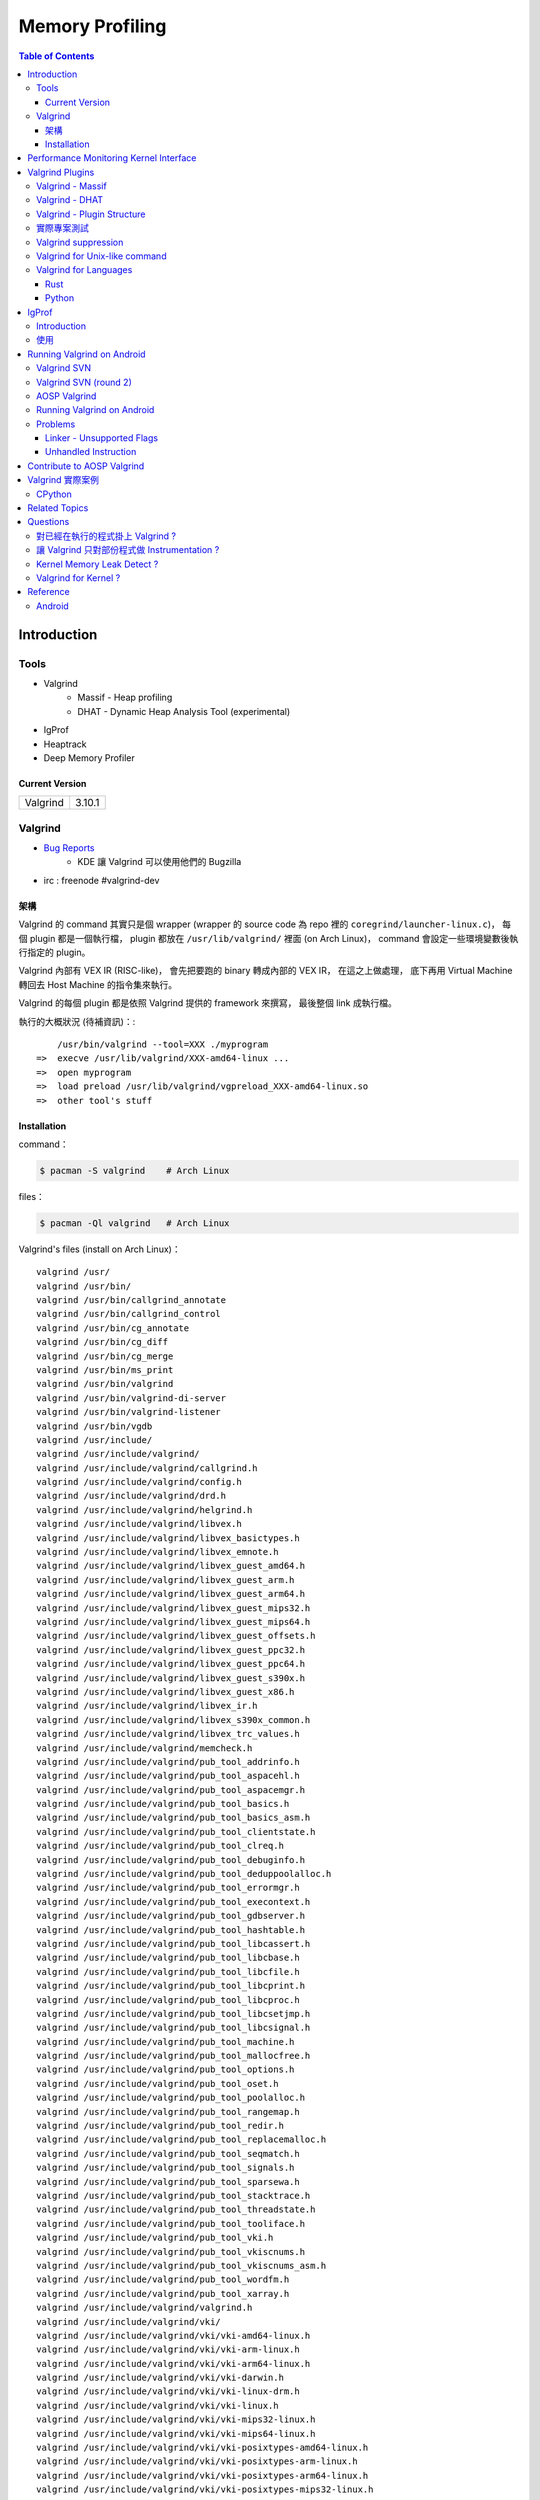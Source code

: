 ========================================
Memory Profiling
========================================

.. contents:: Table of Contents

Introduction
========================================

Tools
------------------------------

* Valgrind
    - Massif - Heap profiling
    - DHAT - Dynamic Heap Analysis Tool (experimental)
* IgProf
* Heaptrack
* Deep Memory Profiler

Current Version
++++++++++++++++++++

+----------+--------+
| Valgrind | 3.10.1 |
+----------+--------+



Valgrind
------------------------------

* `Bug Reports <https://bugs.kde.org/buglist.cgi?product=valgrind>`_
    - KDE 讓 Valgrind 可以使用他們的 Bugzilla
* irc : freenode #valgrind-dev


架構
++++++++++++++++++++

Valgrind 的 command 其實只是個 wrapper (wrapper 的 source code 為 repo 裡的 ``coregrind/launcher-linux.c``)，
每個 plugin 都是一個執行檔，
plugin 都放在 ``/usr/lib/valgrind/`` 裡面 (on Arch Linux)，
command 會設定一些環境變數後執行指定的 plugin。

Valgrind 內部有 VEX IR (RISC-like)，
會先把要跑的 binary 轉成內部的 VEX IR，
在這之上做處理，
底下再用 Virtual Machine 轉回去 Host Machine 的指令集來執行。

Valgrind 的每個 plugin 都是依照 Valgrind 提供的 framework 來撰寫，
最後整個 link 成執行檔。


執行的大概狀況 (待補資訊)：::

        /usr/bin/valgrind --tool=XXX ./myprogram
    =>  execve /usr/lib/valgrind/XXX-amd64-linux ...
    =>  open myprogram
    =>  load preload /usr/lib/valgrind/vgpreload_XXX-amd64-linux.so
    =>  other tool's stuff


Installation
++++++++++++++++++++++++++++++++++++++++

command：

.. code-block:: sh

    $ pacman -S valgrind    # Arch Linux


files：

.. code-block:: sh

    $ pacman -Ql valgrind   # Arch Linux


Valgrind's files (install on Arch Linux)： ::

    valgrind /usr/
    valgrind /usr/bin/
    valgrind /usr/bin/callgrind_annotate
    valgrind /usr/bin/callgrind_control
    valgrind /usr/bin/cg_annotate
    valgrind /usr/bin/cg_diff
    valgrind /usr/bin/cg_merge
    valgrind /usr/bin/ms_print
    valgrind /usr/bin/valgrind
    valgrind /usr/bin/valgrind-di-server
    valgrind /usr/bin/valgrind-listener
    valgrind /usr/bin/vgdb
    valgrind /usr/include/
    valgrind /usr/include/valgrind/
    valgrind /usr/include/valgrind/callgrind.h
    valgrind /usr/include/valgrind/config.h
    valgrind /usr/include/valgrind/drd.h
    valgrind /usr/include/valgrind/helgrind.h
    valgrind /usr/include/valgrind/libvex.h
    valgrind /usr/include/valgrind/libvex_basictypes.h
    valgrind /usr/include/valgrind/libvex_emnote.h
    valgrind /usr/include/valgrind/libvex_guest_amd64.h
    valgrind /usr/include/valgrind/libvex_guest_arm.h
    valgrind /usr/include/valgrind/libvex_guest_arm64.h
    valgrind /usr/include/valgrind/libvex_guest_mips32.h
    valgrind /usr/include/valgrind/libvex_guest_mips64.h
    valgrind /usr/include/valgrind/libvex_guest_offsets.h
    valgrind /usr/include/valgrind/libvex_guest_ppc32.h
    valgrind /usr/include/valgrind/libvex_guest_ppc64.h
    valgrind /usr/include/valgrind/libvex_guest_s390x.h
    valgrind /usr/include/valgrind/libvex_guest_x86.h
    valgrind /usr/include/valgrind/libvex_ir.h
    valgrind /usr/include/valgrind/libvex_s390x_common.h
    valgrind /usr/include/valgrind/libvex_trc_values.h
    valgrind /usr/include/valgrind/memcheck.h
    valgrind /usr/include/valgrind/pub_tool_addrinfo.h
    valgrind /usr/include/valgrind/pub_tool_aspacehl.h
    valgrind /usr/include/valgrind/pub_tool_aspacemgr.h
    valgrind /usr/include/valgrind/pub_tool_basics.h
    valgrind /usr/include/valgrind/pub_tool_basics_asm.h
    valgrind /usr/include/valgrind/pub_tool_clientstate.h
    valgrind /usr/include/valgrind/pub_tool_clreq.h
    valgrind /usr/include/valgrind/pub_tool_debuginfo.h
    valgrind /usr/include/valgrind/pub_tool_deduppoolalloc.h
    valgrind /usr/include/valgrind/pub_tool_errormgr.h
    valgrind /usr/include/valgrind/pub_tool_execontext.h
    valgrind /usr/include/valgrind/pub_tool_gdbserver.h
    valgrind /usr/include/valgrind/pub_tool_hashtable.h
    valgrind /usr/include/valgrind/pub_tool_libcassert.h
    valgrind /usr/include/valgrind/pub_tool_libcbase.h
    valgrind /usr/include/valgrind/pub_tool_libcfile.h
    valgrind /usr/include/valgrind/pub_tool_libcprint.h
    valgrind /usr/include/valgrind/pub_tool_libcproc.h
    valgrind /usr/include/valgrind/pub_tool_libcsetjmp.h
    valgrind /usr/include/valgrind/pub_tool_libcsignal.h
    valgrind /usr/include/valgrind/pub_tool_machine.h
    valgrind /usr/include/valgrind/pub_tool_mallocfree.h
    valgrind /usr/include/valgrind/pub_tool_options.h
    valgrind /usr/include/valgrind/pub_tool_oset.h
    valgrind /usr/include/valgrind/pub_tool_poolalloc.h
    valgrind /usr/include/valgrind/pub_tool_rangemap.h
    valgrind /usr/include/valgrind/pub_tool_redir.h
    valgrind /usr/include/valgrind/pub_tool_replacemalloc.h
    valgrind /usr/include/valgrind/pub_tool_seqmatch.h
    valgrind /usr/include/valgrind/pub_tool_signals.h
    valgrind /usr/include/valgrind/pub_tool_sparsewa.h
    valgrind /usr/include/valgrind/pub_tool_stacktrace.h
    valgrind /usr/include/valgrind/pub_tool_threadstate.h
    valgrind /usr/include/valgrind/pub_tool_tooliface.h
    valgrind /usr/include/valgrind/pub_tool_vki.h
    valgrind /usr/include/valgrind/pub_tool_vkiscnums.h
    valgrind /usr/include/valgrind/pub_tool_vkiscnums_asm.h
    valgrind /usr/include/valgrind/pub_tool_wordfm.h
    valgrind /usr/include/valgrind/pub_tool_xarray.h
    valgrind /usr/include/valgrind/valgrind.h
    valgrind /usr/include/valgrind/vki/
    valgrind /usr/include/valgrind/vki/vki-amd64-linux.h
    valgrind /usr/include/valgrind/vki/vki-arm-linux.h
    valgrind /usr/include/valgrind/vki/vki-arm64-linux.h
    valgrind /usr/include/valgrind/vki/vki-darwin.h
    valgrind /usr/include/valgrind/vki/vki-linux-drm.h
    valgrind /usr/include/valgrind/vki/vki-linux.h
    valgrind /usr/include/valgrind/vki/vki-mips32-linux.h
    valgrind /usr/include/valgrind/vki/vki-mips64-linux.h
    valgrind /usr/include/valgrind/vki/vki-posixtypes-amd64-linux.h
    valgrind /usr/include/valgrind/vki/vki-posixtypes-arm-linux.h
    valgrind /usr/include/valgrind/vki/vki-posixtypes-arm64-linux.h
    valgrind /usr/include/valgrind/vki/vki-posixtypes-mips32-linux.h
    valgrind /usr/include/valgrind/vki/vki-posixtypes-mips64-linux.h
    valgrind /usr/include/valgrind/vki/vki-posixtypes-ppc32-linux.h
    valgrind /usr/include/valgrind/vki/vki-posixtypes-ppc64-linux.h
    valgrind /usr/include/valgrind/vki/vki-posixtypes-s390x-linux.h
    valgrind /usr/include/valgrind/vki/vki-posixtypes-x86-linux.h
    valgrind /usr/include/valgrind/vki/vki-ppc32-linux.h
    valgrind /usr/include/valgrind/vki/vki-ppc64-linux.h
    valgrind /usr/include/valgrind/vki/vki-s390x-linux.h
    valgrind /usr/include/valgrind/vki/vki-scnums-amd64-linux.h
    valgrind /usr/include/valgrind/vki/vki-scnums-arm-linux.h
    valgrind /usr/include/valgrind/vki/vki-scnums-arm64-linux.h
    valgrind /usr/include/valgrind/vki/vki-scnums-darwin.h
    valgrind /usr/include/valgrind/vki/vki-scnums-mips32-linux.h
    valgrind /usr/include/valgrind/vki/vki-scnums-mips64-linux.h
    valgrind /usr/include/valgrind/vki/vki-scnums-ppc32-linux.h
    valgrind /usr/include/valgrind/vki/vki-scnums-ppc64-linux.h
    valgrind /usr/include/valgrind/vki/vki-scnums-s390x-linux.h
    valgrind /usr/include/valgrind/vki/vki-scnums-x86-linux.h
    valgrind /usr/include/valgrind/vki/vki-x86-linux.h
    valgrind /usr/include/valgrind/vki/vki-xen-domctl.h
    valgrind /usr/include/valgrind/vki/vki-xen-evtchn.h
    valgrind /usr/include/valgrind/vki/vki-xen-gnttab.h
    valgrind /usr/include/valgrind/vki/vki-xen-hvm.h
    valgrind /usr/include/valgrind/vki/vki-xen-memory.h
    valgrind /usr/include/valgrind/vki/vki-xen-mmuext.h
    valgrind /usr/include/valgrind/vki/vki-xen-sysctl.h
    valgrind /usr/include/valgrind/vki/vki-xen-tmem.h
    valgrind /usr/include/valgrind/vki/vki-xen-version.h
    valgrind /usr/include/valgrind/vki/vki-xen-x86.h
    valgrind /usr/include/valgrind/vki/vki-xen.h
    valgrind /usr/lib/
    valgrind /usr/lib/pkgconfig/
    valgrind /usr/lib/pkgconfig/valgrind.pc
    valgrind /usr/lib/valgrind/
    valgrind /usr/lib/valgrind/32bit-core-valgrind-s1.xml
    valgrind /usr/lib/valgrind/32bit-core-valgrind-s2.xml
    valgrind /usr/lib/valgrind/32bit-core.xml
    valgrind /usr/lib/valgrind/32bit-linux-valgrind-s1.xml
    valgrind /usr/lib/valgrind/32bit-linux-valgrind-s2.xml
    valgrind /usr/lib/valgrind/32bit-linux.xml
    valgrind /usr/lib/valgrind/32bit-sse-valgrind-s1.xml
    valgrind /usr/lib/valgrind/32bit-sse-valgrind-s2.xml
    valgrind /usr/lib/valgrind/32bit-sse.xml
    valgrind /usr/lib/valgrind/64bit-avx-valgrind-s1.xml
    valgrind /usr/lib/valgrind/64bit-avx-valgrind-s2.xml
    valgrind /usr/lib/valgrind/64bit-avx.xml
    valgrind /usr/lib/valgrind/64bit-core-valgrind-s1.xml
    valgrind /usr/lib/valgrind/64bit-core-valgrind-s2.xml
    valgrind /usr/lib/valgrind/64bit-core.xml
    valgrind /usr/lib/valgrind/64bit-linux-valgrind-s1.xml
    valgrind /usr/lib/valgrind/64bit-linux-valgrind-s2.xml
    valgrind /usr/lib/valgrind/64bit-linux.xml
    valgrind /usr/lib/valgrind/64bit-sse-valgrind-s1.xml
    valgrind /usr/lib/valgrind/64bit-sse-valgrind-s2.xml
    valgrind /usr/lib/valgrind/64bit-sse.xml
    valgrind /usr/lib/valgrind/amd64-avx-coresse-valgrind.xml
    valgrind /usr/lib/valgrind/amd64-avx-coresse.xml
    valgrind /usr/lib/valgrind/amd64-avx-linux-valgrind.xml
    valgrind /usr/lib/valgrind/amd64-avx-linux.xml
    valgrind /usr/lib/valgrind/amd64-coresse-valgrind.xml
    valgrind /usr/lib/valgrind/amd64-linux-valgrind.xml
    valgrind /usr/lib/valgrind/arm-core-valgrind-s1.xml
    valgrind /usr/lib/valgrind/arm-core-valgrind-s2.xml
    valgrind /usr/lib/valgrind/arm-core.xml
    valgrind /usr/lib/valgrind/arm-vfpv3-valgrind-s1.xml
    valgrind /usr/lib/valgrind/arm-vfpv3-valgrind-s2.xml
    valgrind /usr/lib/valgrind/arm-vfpv3.xml
    valgrind /usr/lib/valgrind/arm-with-vfpv3-valgrind.xml
    valgrind /usr/lib/valgrind/arm-with-vfpv3.xml
    valgrind /usr/lib/valgrind/cachegrind-amd64-linux
    valgrind /usr/lib/valgrind/callgrind-amd64-linux
    valgrind /usr/lib/valgrind/default.supp
    valgrind /usr/lib/valgrind/drd-amd64-linux
    valgrind /usr/lib/valgrind/exp-bbv-amd64-linux
    valgrind /usr/lib/valgrind/exp-dhat-amd64-linux
    valgrind /usr/lib/valgrind/exp-sgcheck-amd64-linux
    valgrind /usr/lib/valgrind/getoff-amd64-linux
    valgrind /usr/lib/valgrind/helgrind-amd64-linux
    valgrind /usr/lib/valgrind/i386-coresse-valgrind.xml
    valgrind /usr/lib/valgrind/i386-linux-valgrind.xml
    valgrind /usr/lib/valgrind/lackey-amd64-linux
    valgrind /usr/lib/valgrind/libcoregrind-amd64-linux.a
    valgrind /usr/lib/valgrind/libmpiwrap-amd64-linux.so
    valgrind /usr/lib/valgrind/libreplacemalloc_toolpreload-amd64-linux.a
    valgrind /usr/lib/valgrind/libvex-amd64-linux.a
    valgrind /usr/lib/valgrind/massif-amd64-linux
    valgrind /usr/lib/valgrind/memcheck-amd64-linux
    valgrind /usr/lib/valgrind/mips-cp0-valgrind-s1.xml
    valgrind /usr/lib/valgrind/mips-cp0-valgrind-s2.xml
    valgrind /usr/lib/valgrind/mips-cp0.xml
    valgrind /usr/lib/valgrind/mips-cpu-valgrind-s1.xml
    valgrind /usr/lib/valgrind/mips-cpu-valgrind-s2.xml
    valgrind /usr/lib/valgrind/mips-cpu.xml
    valgrind /usr/lib/valgrind/mips-fpu-valgrind-s1.xml
    valgrind /usr/lib/valgrind/mips-fpu-valgrind-s2.xml
    valgrind /usr/lib/valgrind/mips-fpu.xml
    valgrind /usr/lib/valgrind/mips-linux-valgrind.xml
    valgrind /usr/lib/valgrind/mips-linux.xml
    valgrind /usr/lib/valgrind/mips64-cp0-valgrind-s1.xml
    valgrind /usr/lib/valgrind/mips64-cp0-valgrind-s2.xml
    valgrind /usr/lib/valgrind/mips64-cp0.xml
    valgrind /usr/lib/valgrind/mips64-cpu-valgrind-s1.xml
    valgrind /usr/lib/valgrind/mips64-cpu-valgrind-s2.xml
    valgrind /usr/lib/valgrind/mips64-cpu.xml
    valgrind /usr/lib/valgrind/mips64-fpu-valgrind-s1.xml
    valgrind /usr/lib/valgrind/mips64-fpu-valgrind-s2.xml
    valgrind /usr/lib/valgrind/mips64-fpu.xml
    valgrind /usr/lib/valgrind/mips64-linux-valgrind.xml
    valgrind /usr/lib/valgrind/mips64-linux.xml
    valgrind /usr/lib/valgrind/none-amd64-linux
    valgrind /usr/lib/valgrind/power-altivec-valgrind-s1.xml
    valgrind /usr/lib/valgrind/power-altivec-valgrind-s2.xml
    valgrind /usr/lib/valgrind/power-altivec.xml
    valgrind /usr/lib/valgrind/power-core-valgrind-s1.xml
    valgrind /usr/lib/valgrind/power-core-valgrind-s2.xml
    valgrind /usr/lib/valgrind/power-core.xml
    valgrind /usr/lib/valgrind/power-fpu-valgrind-s1.xml
    valgrind /usr/lib/valgrind/power-fpu-valgrind-s2.xml
    valgrind /usr/lib/valgrind/power-fpu.xml
    valgrind /usr/lib/valgrind/power-linux-valgrind-s1.xml
    valgrind /usr/lib/valgrind/power-linux-valgrind-s2.xml
    valgrind /usr/lib/valgrind/power-linux.xml
    valgrind /usr/lib/valgrind/power64-core-valgrind-s1.xml
    valgrind /usr/lib/valgrind/power64-core-valgrind-s2.xml
    valgrind /usr/lib/valgrind/power64-core.xml
    valgrind /usr/lib/valgrind/power64-linux-valgrind-s1.xml
    valgrind /usr/lib/valgrind/power64-linux-valgrind-s2.xml
    valgrind /usr/lib/valgrind/power64-linux.xml
    valgrind /usr/lib/valgrind/powerpc-altivec32l-valgrind.xml
    valgrind /usr/lib/valgrind/powerpc-altivec32l.xml
    valgrind /usr/lib/valgrind/powerpc-altivec64l-valgrind.xml
    valgrind /usr/lib/valgrind/powerpc-altivec64l.xml
    valgrind /usr/lib/valgrind/s390-acr-valgrind-s1.xml
    valgrind /usr/lib/valgrind/s390-acr-valgrind-s2.xml
    valgrind /usr/lib/valgrind/s390-acr.xml
    valgrind /usr/lib/valgrind/s390-fpr-valgrind-s1.xml
    valgrind /usr/lib/valgrind/s390-fpr-valgrind-s2.xml
    valgrind /usr/lib/valgrind/s390-fpr.xml
    valgrind /usr/lib/valgrind/s390x-core64-valgrind-s1.xml
    valgrind /usr/lib/valgrind/s390x-core64-valgrind-s2.xml
    valgrind /usr/lib/valgrind/s390x-core64.xml
    valgrind /usr/lib/valgrind/s390x-generic-valgrind.xml
    valgrind /usr/lib/valgrind/s390x-generic.xml
    valgrind /usr/lib/valgrind/s390x-linux64-valgrind-s1.xml
    valgrind /usr/lib/valgrind/s390x-linux64-valgrind-s2.xml
    valgrind /usr/lib/valgrind/s390x-linux64.xml
    valgrind /usr/lib/valgrind/vgpreload_core-amd64-linux.so
    valgrind /usr/lib/valgrind/vgpreload_drd-amd64-linux.so
    valgrind /usr/lib/valgrind/vgpreload_exp-dhat-amd64-linux.so
    valgrind /usr/lib/valgrind/vgpreload_exp-sgcheck-amd64-linux.so
    valgrind /usr/lib/valgrind/vgpreload_helgrind-amd64-linux.so
    valgrind /usr/lib/valgrind/vgpreload_massif-amd64-linux.so
    valgrind /usr/lib/valgrind/vgpreload_memcheck-amd64-linux.so
    valgrind /usr/share/
    valgrind /usr/share/doc/
    valgrind /usr/share/doc/valgrind/
    valgrind /usr/share/doc/valgrind/html/
    valgrind /usr/share/doc/valgrind/html/FAQ.html
    valgrind /usr/share/doc/valgrind/html/QuickStart.html
    valgrind /usr/share/doc/valgrind/html/bbv-manual.html
    valgrind /usr/share/doc/valgrind/html/cg-manual.html
    valgrind /usr/share/doc/valgrind/html/cl-format.html
    valgrind /usr/share/doc/valgrind/html/cl-manual.html
    valgrind /usr/share/doc/valgrind/html/design-impl.html
    valgrind /usr/share/doc/valgrind/html/dh-manual.html
    valgrind /usr/share/doc/valgrind/html/dist.authors.html
    valgrind /usr/share/doc/valgrind/html/dist.html
    valgrind /usr/share/doc/valgrind/html/dist.news.html
    valgrind /usr/share/doc/valgrind/html/dist.news.old.html
    valgrind /usr/share/doc/valgrind/html/dist.readme-android.html
    valgrind /usr/share/doc/valgrind/html/dist.readme-android_emulator.html
    valgrind /usr/share/doc/valgrind/html/dist.readme-developers.html
    valgrind /usr/share/doc/valgrind/html/dist.readme-mips.html
    valgrind /usr/share/doc/valgrind/html/dist.readme-missing.html
    valgrind /usr/share/doc/valgrind/html/dist.readme-packagers.html
    valgrind /usr/share/doc/valgrind/html/dist.readme-s390.html
    valgrind /usr/share/doc/valgrind/html/dist.readme.html
    valgrind /usr/share/doc/valgrind/html/drd-manual.html
    valgrind /usr/share/doc/valgrind/html/faq.html
    valgrind /usr/share/doc/valgrind/html/hg-manual.html
    valgrind /usr/share/doc/valgrind/html/images/
    valgrind /usr/share/doc/valgrind/html/images/home.png
    valgrind /usr/share/doc/valgrind/html/images/next.png
    valgrind /usr/share/doc/valgrind/html/images/prev.png
    valgrind /usr/share/doc/valgrind/html/images/up.png
    valgrind /usr/share/doc/valgrind/html/index.html
    valgrind /usr/share/doc/valgrind/html/license.gfdl.html
    valgrind /usr/share/doc/valgrind/html/license.gpl.html
    valgrind /usr/share/doc/valgrind/html/licenses.html
    valgrind /usr/share/doc/valgrind/html/lk-manual.html
    valgrind /usr/share/doc/valgrind/html/manual-core-adv.html
    valgrind /usr/share/doc/valgrind/html/manual-core.html
    valgrind /usr/share/doc/valgrind/html/manual-intro.html
    valgrind /usr/share/doc/valgrind/html/manual-writing-tools.html
    valgrind /usr/share/doc/valgrind/html/manual.html
    valgrind /usr/share/doc/valgrind/html/mc-manual.html
    valgrind /usr/share/doc/valgrind/html/ms-manual.html
    valgrind /usr/share/doc/valgrind/html/nl-manual.html
    valgrind /usr/share/doc/valgrind/html/quick-start.html
    valgrind /usr/share/doc/valgrind/html/sg-manual.html
    valgrind /usr/share/doc/valgrind/html/tech-docs.html
    valgrind /usr/share/doc/valgrind/html/vg_basic.css
    valgrind /usr/share/doc/valgrind/valgrind_manual.pdf
    valgrind /usr/share/doc/valgrind/valgrind_manual.ps
    valgrind /usr/share/man/
    valgrind /usr/share/man/man1/
    valgrind /usr/share/man/man1/callgrind_annotate.1.gz
    valgrind /usr/share/man/man1/callgrind_control.1.gz
    valgrind /usr/share/man/man1/cg_annotate.1.gz
    valgrind /usr/share/man/man1/cg_diff.1.gz
    valgrind /usr/share/man/man1/cg_merge.1.gz
    valgrind /usr/share/man/man1/ms_print.1.gz
    valgrind /usr/share/man/man1/valgrind-listener.1.gz
    valgrind /usr/share/man/man1/valgrind.1.gz
    valgrind /usr/share/man/man1/vgdb.1.gz



Performance Monitoring Kernel Interface
========================================

[TODO]

* perfctr
* perfmon2
* perf_events
    - http://www.brendangregg.com/perf.html



Valgrind Plugins
========================================

Valgrind - Massif
------------------------------

Massif 是一個 heap profiler，
利用定期對程式的 heap 做 snapshots 來做 profiling，
分析 heap 的使用量，以及多少的記憶體是為了 book-keeping 或是 alignment 而花費掉的，
也可以測量 stack 的使用量 (預設沒開)，
最後產生出 graph 來呈現 heap 在各個時間點的使用量，
並且包含程式的哪部份用了最多的 memory allocations，
圖可以在 terminal 上直接呈現，
但是執行 Massif 會讓程式慢大約 20 倍。

每次 heap 做 allocation 或是 deallocation 的時候 Massif 就會做 snapshot，
預設最多保留 100 個 snapshot，但是可以用 ``--max-snapshots`` 參數來調整，
大部分的 snapshot 為 normal snapshot (只紀錄基本的資訊)，
這種 snapshot 在圖上會用 ``:`` 來表示，
少部份為 detailed snapshot (會包含更多資訊)，
這種 snapshot 在圖上會用 ``@`` 來表示，
最後還有一種叫作 peak snapshot，
peak snapshot 是 detailed snapshot 的一種，
但是是記憶體使用量最高的地方，
這種 snapshot 在圖上會用 ``#`` 來表示。

Massif 預設是紀錄透過 malloc、calloc、realloc、memalign、new、new[] 等等 function 來取得的記憶體，
而不是更低階的 mmap、mremap、brk system call，
也不會紀錄其他區塊的大小 (例如 code、data、BSS segments)，
但是可以用 ``--pages-as-heap=yes`` 參數來把所有的 memory pages 都紀錄起來 (當然包含 stack)


編譯你的程式的時候當然最好使用 ``-g`` 來加上 debug info 再來執行，
這樣可以取得更多資訊。

Massif 的執行結果預設會寫到叫作 ``massif.out.<pid>`` 的檔案，
可以用 ``--massif-out-file`` 參數來更改。


使用參數：

* ``--tool=massif`` : 選擇使用 massif
* ``--stacks=yes`` : 也紀錄 stack 的使用量


生出的結果可以用 ``ms_print`` 指令來觀看，
例如：

.. code-block:: sh

    $ ms_print massif.out.18904
    --------------------------------------------------------------------------------
    Command:            ./a.out
    Massif arguments:   --time-unit=B
    ms_print arguments: massif.out.18904
    --------------------------------------------------------------------------------


         B
      120^                                    ###################################
         |                                    #
         |                                    #
         |                                    #
         |                                    #
         |                                    #
         |                                    #
         |                                    #
         |                                    #
         |                                    #
         |                                    #
         |                                    #
         |                                    #
         |                                    #
         |                                    #
         |                                    #
         |                                    #
         |                                    #
         |                                    #
         |                                    #
       0 +----------------------------------------------------------------------->B
         0                                                                     240

    Number of snapshots: 4
     Detailed snapshots: [2 (peak)]

    --------------------------------------------------------------------------------
      n        time(B)         total(B)   useful-heap(B) extra-heap(B)    stacks(B)
    --------------------------------------------------------------------------------
      0              0                0                0             0            0
      1            120              120              100            20            0
      2            120              120              100            20            0
    83.33% (100B) (heap allocation functions) malloc/new/new[], --alloc-fns, etc.
    ->83.33% (100B) 0x400556: main (single-heap-more-char.c:4)

    --------------------------------------------------------------------------------
      n        time(B)         total(B)   useful-heap(B) extra-heap(B)    stacks(B)
    --------------------------------------------------------------------------------
      3            240                0                0             0            0



.. code-block:: sh

    $ ms_print massif.out.18829
    --------------------------------------------------------------------------------
    Command:            ./a.out
    Massif arguments:   --stacks=yes
    ms_print arguments: massif.out.18868
    --------------------------------------------------------------------------------


        KB
    3.125^         ##
         |         # @
         |         # @
         |      :  # @
         |      :  # @
         |    : : :# @
         |    : : :# @
         |    : : :# @
         |    ::: :# @
         |    ::: :# @
         |    ::: :# @
         |    ::: :# @             : :: ::::  : :   :            ::       ::    @
         |    ::: :# @             : :: : ::  : :   :            ::  : :  ::    @
         |    ::: :# @             : :::: ::: :::@ ::::::  :@ : ::: ::@:::::  : @
         |    :::::# @             :::::: :::::::@::::::::::@:: ::: ::@:::::  : @
         |    :::::# @ :         :::::::: :::::::@::::::::::@::::@::::@::::@  : @
         |  : :::::# @::::::::::::::::::: :::::::@::::::::::@::::@::::@::::@::: @
         | ::::::::# @:::        :::::::: :::::::@::::::::::@::::@::::@::::@::::@
         |:::::::::# @:::        :::::::: :::::::@::::::::::@::::@::::@::::@::::@:
         |:::::::::# @:::        :::::::: :::::::@::::::::::@::::@::::@::::@::::@:
       0 +----------------------------------------------------------------------->ki
         0                                                                   124.6

    Number of snapshots: 92
     Detailed snapshots: [12 (peak), 13, 14, 36, 47, 57, 67, 77, 87]

    --------------------------------------------------------------------------------
      n        time(i)         total(B)   useful-heap(B) extra-heap(B)    stacks(B)
    --------------------------------------------------------------------------------
      0              0                0                0             0            0
      1          1,492              472                0             0          472
      2          3,046              584                0             0          584
      3          4,046              752                0             0          752
      4          5,748              592                0             0          592
      5          7,178            2,472                0             0        2,472
      6          8,346              600                0             0          600
      7         10,002            2,048                0             0        2,048
      8         11,537            2,720                0             0        2,720
      9         12,774            1,008                0             0        1,008
     10         14,855            2,448                0             0        2,448
     11         16,354            2,496                0             0        2,496
     12         17,461            3,200                0             0        3,200
    00.00% (0B) (heap allocation functions) malloc/new/new[], --alloc-fns, etc.

    ...

    --------------------------------------------------------------------------------
      n        time(i)         total(B)   useful-heap(B) extra-heap(B)    stacks(B)
    --------------------------------------------------------------------------------
     78        117,027              280                0             0          280
     79        117,910              280                0             0          280
     80        118,710              744                0             0          744
     81        119,512              400                0             0          400
     82        120,315              704                0             0          704
     83        121,182            1,160              100            20        1,040
     84        121,999              664                0             0          664
     85        122,815              456                0             0          456
     86        123,628              520                0             0          520
     87        124,428            1,440                0             0        1,440
    00.00% (0B) (heap allocation functions) malloc/new/new[], --alloc-fns, etc.
    ...


.. code-block:: sh

    $ ms_print massif.out.21469
    --------------------------------------------------------------------------------
    Command:            ./a.out
    Massif arguments:   --time-unit=B --pages-as-heap=yes
    ms_print arguments: massif.out.21469
    --------------------------------------------------------------------------------


        MB
    5.996^                                                                       :
         |                                                                    ::#:
         |                                                                    ::#:
         |                                                                    ::#:
         |                                                                    ::#:
         |                                                                    ::#:
         |                                                                    ::#:
         |                                                                    ::#:
         |                                                                    ::#:
         |                                                                    ::#:
         |                                                                    ::#:
         |                                                                    ::#:
         |                                                                    ::#:
         |                         :::::::::::::::::::::::::::::::::::::::::::::#:
         |                         ::                                         ::#:
         |                         ::                                         ::#:
         |                         ::                                         ::#:
         |                         ::                                         ::#:
         |                         ::                                         ::#:
         |                         ::                                         ::#:
       0 +----------------------------------------------------------------------->MB
         0                                                                   6.230

    Number of snapshots: 21
     Detailed snapshots: [9, 18 (peak)]

    --------------------------------------------------------------------------------
      n        time(B)         total(B)   useful-heap(B) extra-heap(B)    stacks(B)
    --------------------------------------------------------------------------------
      0          4,096            4,096            4,096             0            0
      1          8,192            8,192            8,192             0            0
      2        147,456          147,456          147,456             0            0
      3        155,648          155,648          155,648             0            0
      4        159,744          159,744          159,744             0            0
      5        163,840          163,840          163,840             0            0
      6        167,936          167,936          167,936             0            0
      7        176,128          176,128          176,128             0            0
      8        180,224          180,224          180,224             0            0
      9        180,224          180,224          180,224             0            0
    100.00% (180,224B) (page allocation syscalls) mmap/mremap/brk, --alloc-fns, etc.
    ->100.00% (180,224B) 0xFFFFFFFFFFFFFFFF: ???

    --------------------------------------------------------------------------------
      n        time(B)         total(B)   useful-heap(B) extra-heap(B)    stacks(B)
    --------------------------------------------------------------------------------
     10      2,285,568        2,285,568        2,285,568             0            0
     11      2,293,760        2,293,760        2,293,760             0            0
     12      2,416,640        2,416,640        2,416,640             0            0
     13      2,420,736        2,420,736        2,420,736             0            0
     14      6,230,016        6,230,016        6,230,016             0            0
     15      6,254,592        6,254,592        6,254,592             0            0
     16      6,270,976        6,270,976        6,270,976             0            0
     17      6,275,072        6,275,072        6,275,072             0            0
     18      6,393,856        6,156,288        6,156,288             0            0
    100.00% (6,156,288B) (page allocation syscalls) mmap/mremap/brk, --alloc-fns, etc.
    ->97.07% (5,976,064B) 0x40183A9: mmap (in /usr/lib/ld-2.21.so)
    | ->96.07% (5,914,624B) 0x40065CE: _dl_map_object_from_fd (in /usr/lib/ld-2.21.so)
    | | ->96.07% (5,914,624B) 0x4008544: _dl_map_object (in /usr/lib/ld-2.21.so)
    | |   ->61.88% (3,809,280B) 0x400CA60: openaux (in /usr/lib/ld-2.21.so)
    | |   | ->61.88% (3,809,280B) 0x400EF92: _dl_catch_error (in /usr/lib/ld-2.21.so)
    | |   |   ->61.88% (3,809,280B) 0x400CCC2: _dl_map_object_deps (in /usr/lib/ld-2.21.so)
    | |   |     ->61.88% (3,809,280B) 0x400304C: dl_main (in /usr/lib/ld-2.21.so)
    | |   |       ->61.88% (3,809,280B) 0x401643E: _dl_sysdep_start (in /usr/lib/ld-2.21.so)
    | |   |         ->61.88% (3,809,280B) 0x4004D88: _dl_start (in /usr/lib/ld-2.21.so)
    | |   |           ->61.88% (3,809,280B) 0x4000D86: ??? (in /usr/lib/ld-2.21.so)
    | |   |
    | |   ->34.20% (2,105,344B) 0x4000F63: map_doit (in /usr/lib/ld-2.21.so)
    | |     ->34.20% (2,105,344B) 0x400EF92: _dl_catch_error (in /usr/lib/ld-2.21.so)
    | |       ->34.20% (2,105,344B) 0x4000BCD: do_preload (in /usr/lib/ld-2.21.so)
    | |         ->34.20% (2,105,344B) 0x4003580: dl_main (in /usr/lib/ld-2.21.so)
    | |           ->34.20% (2,105,344B) 0x401643E: _dl_sysdep_start (in /usr/lib/ld-2.21.so)
    | |             ->34.20% (2,105,344B) 0x4004D88: _dl_start (in /usr/lib/ld-2.21.so)
    | |               ->34.20% (2,105,344B) 0x4000D86: ??? (in /usr/lib/ld-2.21.so)
    | |
    | ->01.00% (61,440B) in 1+ places, all below ms_print's threshold (01.00%)
    |
    ->02.93% (180,224B) 0xFFFFFFFFFFFFFFFF: ???

    --------------------------------------------------------------------------------
      n        time(B)         total(B)   useful-heap(B) extra-heap(B)    stacks(B)
    --------------------------------------------------------------------------------
     19      6,397,952        6,152,192        6,152,192             0            0
     20      6,533,120        6,287,360        6,287,360             0            0


Valgrind - DHAT
------------------------------

DHAT 是用來檢查程式如何使用 heap 的工具，
會紀錄 allocate 的記憶體、每個記憶體存取 (找哪一塊記憶體) 等等。


使用參數：

* ``--tool=exp-dhat`` : 選擇使用 massif



code：

.. code-block:: c

    // C

    #include <stdlib.h>

    int main () {
        // allocate a lot of heap memory, and then free without using it
        // and here may pay some heap memory for memory allocator
        char* c = malloc(sizeof(char) * 100);
        c[0] = 'a';
        c[7] = 'z';
        free(c);
        return 0;
    }

Valgrind：

.. code-block:: sh

    $ valgrind --tool=exp-dhat ./single-heap-more-char
    ==2607== DHAT, a dynamic heap analysis tool
    ==2607== NOTE: This is an Experimental-Class Valgrind Tool
    ==2607== Copyright (C) 2010-2013, and GNU GPL'd, by Mozilla Inc
    ==2607== Using Valgrind-3.10.1 and LibVEX; rerun with -h for copyright info
    ==2607== Command: ./single-heap-more-char
    ==2607==
    ==2607==
    ==2607== ======== SUMMARY STATISTICS ========
    ==2607==
    ==2607== guest_insns:  127,901
    ==2607==
    ==2607== max_live:     100 in 1 blocks
    ==2607==
    ==2607== tot_alloc:    100 in 1 blocks
    ==2607==
    ==2607== insns per allocated byte: 1,279
    ==2607==
    ==2607==
    ==2607== ======== ORDERED BY decreasing "max-bytes-live": top 10 allocators ========
    ==2607==
    ==2607== -------------------- 1 of 10 --------------------
    ==2607== max-live:    100 in 1 blocks
    ==2607== tot-alloc:   100 in 1 blocks (avg size 100.00)
    ==2607== deaths:      1, at avg age 912 (0.71% of prog lifetime)
    ==2607== acc-ratios:  0.00 rd, 0.02 wr  (0 b-read, 2 b-written)
    ==2607==    at 0x4C280B0: malloc (in /usr/lib/valgrind/vgpreload_exp-dhat-amd64-linux.so)
    ==2607==    by 0x400557: main (single-heap-more-char.c:6)
    ==2607==
    ==2607== Aggregated access counts by offset:
    ==2607==
    ==2607== [   0]  1 0 0 0 0 0 0 1 0 0 0 0 0 0 0 0
    ==2607== [  16]  0 0 0 0 0 0 0 0 0 0 0 0 0 0 0 0
    ==2607== [  32]  0 0 0 0 0 0 0 0 0 0 0 0 0 0 0 0
    ==2607== [  48]  0 0 0 0 0 0 0 0 0 0 0 0 0 0 0 0
    ==2607== [  64]  0 0 0 0 0 0 0 0 0 0 0 0 0 0 0 0
    ==2607== [  80]  0 0 0 0 0 0 0 0 0 0 0 0 0 0 0 0
    ==2607== [  96]  0 0 0 0
    ==2607==
    ==2607==
    ==2607==
    ==2607== ==============================================================
    ==2607==
    ==2607== Some hints: (see --help for command line option details):
    ==2607==
    ==2607== * summary stats for whole program are at the top of this output
    ==2607==
    ==2607== * --show-top-n=  controls how many alloc points are shown.
    ==2607==                  You probably want to set it much higher than
    ==2607==                  the default value (10)
    ==2607==
    ==2607== * --sort-by=     specifies the sort key for output.
    ==2607==                  See --help for details.
    ==2607==
    ==2607== * Each allocation stack, by default 12 frames, counts as
    ==2607==   a separate alloc point.  This causes the data to be spread out
    ==2607==   over far too many alloc points.  I strongly suggest using
    ==2607==   --num-callers=4 or some such, to reduce the spreading.
    ==2607==

Valgrind - Plugin Structure
------------------------------

Valgrind Plugin Source Code Structure：

::

    .
    └── MYPLUGIN
        ├── docs
        │   └── ...
        ├── tests
        │   └── ...
        ├── Makefile.am
        ├── PLUGIN_main.c
        └── (maybe) other files


最上層的 folder 是 plugin 的名稱 (可能有 ``exp-`` 作為 prefix 表示 experimental)，
接著 folder 裡會有 ``PLUGIN_main.c``，
裡面主要大概都會有以下 function (當然有另外的)：

* ``PLUGIN_pre_clo_init``
    - regist by VG_DETERMINE_INTERFACE_VERSION
* ``PLUGIN_post_clo_init``
    - regist by VG_(basic_tool_funcs) in PLUGIN_pre_clo_init
* ``PLUGIN_instrument``
    - regist by VG_(basic_tool_funcs) in PLUGIN_pre_clo_init
* ``PLUGIN_fini``
    - regist by VG_(basic_tool_funcs) in PLUGIN_pre_clo_init
* ``PLUGIN_print_usage``
    - regist by VG_(needs_command_line_options) in PLUGIN_pre_clo_init
* ``PLUGIN_print_debug_usage``
    - regist by VG_(needs_command_line_options) in PLUGIN_pre_clo_init
* ``PLUGIN_process_cmd_line_option``
    - regist by VG_(needs_command_line_options) in PLUGIN_pre_clo_init


"clo" := "command line options"


實際專案測試
------------------------------

Valgrind suppression
------------------------------

範例：

* `CPython - Misc/valgrind-python.supp <https://github.com/python/cpython/blob/master/Misc/valgrind-python.supp>`_
* `Firefox - build/valgrind/x86_64-redhat-linux-gnu.sup <https://dxr.mozilla.org/mozilla-central/source/build/valgrind/x86_64-redhat-linux-gnu.sup>`_



Valgrind for Unix-like command
------------------------------

.. code-block:: sh

    $ echo "hello" > test.txt
    $ valgrind --tool=exp-dhat cat test.txt
    ==18771== DHAT, a dynamic heap analysis tool
    ==18771== NOTE: This is an Experimental-Class Valgrind Tool
    ==18771== Copyright (C) 2010-2013, and GNU GPL'd, by Mozilla Inc
    ==18771== Using Valgrind-3.10.1 and LibVEX; rerun with -h for copyright info
    ==18771== Command: cat test.txt
    ==18771==
    ==18771==
    ==18771== ======== SUMMARY STATISTICS ========
    ==18771==
    ==18771== guest_insns:  173,876
    ==18771==
    ==18771== max_live:     138,829 in 30 blocks
    ==18771==
    ==18771== tot_alloc:    138,834 in 31 blocks
    ==18771==
    ==18771== insns per allocated byte: 1
    ==18771==
    ==18771==
    ==18771== ======== ORDERED BY decreasing "max-bytes-live": top 10 allocators ========
    ==18771==
    ==18771== -------------------- 1 of 10 --------------------
    ==18771== max-live:    135,167 in 1 blocks
    ==18771== tot-alloc:   135,167 in 1 blocks (avg size 135167.00)
    ==18771== deaths:      1, at avg age 2,840 (1.63% of prog lifetime)
    ==18771== acc-ratios:  0.00 rd, 0.00 wr  (6 b-read, 6 b-written)
    ==18771==    at 0x4C280B0: malloc (in /usr/lib/valgrind/vgpreload_exp-dhat-amd64-linux.so)
    ==18771==    by 0x405BE8: ??? (in /usr/bin/cat)
    ==18771==    by 0x402436: ??? (in /usr/bin/cat)
    ==18771==    by 0x4E4E78F: (below main) (in /usr/lib/libc-2.21.so)
    ==18771==
    ...
    ==18771==
    ==18771== -------------------- 4 of 10 --------------------
    ==18771== max-live:    120 in 1 blocks
    ==18771== tot-alloc:   120 in 1 blocks (avg size 120.00)
    ==18771== deaths:      1, at avg age 41,012 (23.58% of prog lifetime)
    ==18771== acc-ratios:  3.33 rd, 0.93 wr  (400 b-read, 112 b-written)
    ==18771==    at 0x4C280B0: malloc (in /usr/lib/valgrind/vgpreload_exp-dhat-amd64-linux.so)
    ==18771==    by 0x4E59202: _nl_load_locale_from_archive (in /usr/lib/libc-2.21.so)
    ==18771==    by 0x4E5867A: _nl_find_locale (in /usr/lib/libc-2.21.so)
    ==18771==    by 0x4E57EEE: setlocale (in /usr/lib/libc-2.21.so)
    ==18771==    by 0x401AAB: ??? (in /usr/bin/cat)
    ==18771==    by 0x4E4E78F: (below main) (in /usr/lib/libc-2.21.so)
    ==18771==
    ==18771== Aggregated access counts by offset:
    ==18771==
    ==18771== [   0]  2 2 2 2 2 2 2 2 26 26 26 26 26 26 26 26
    ==18771== [  16]  3 3 3 3 3 3 3 3 3 3 3 3 3 3 3 3
    ==18771== [  32]  3 3 3 3 3 3 3 3 3 3 3 3 3 3 3 3
    ==18771== [  48]  3 3 3 3 3 3 3 3 3 3 3 3 3 3 3 3
    ==18771== [  64]  0 0 0 0 0 0 0 0 3 3 3 3 3 3 3 3
    ==18771== [  80]  3 3 3 3 3 3 3 3 3 3 3 3 3 3 3 3
    ==18771== [  96]  3 3 3 3 3 3 3 3 3 3 3 3 3 3 3 3
    ==18771== [ 112]  3 3 3 3 3 3 3 3
    ==18771==
    ...

Valgrind for Languages
------------------------------

Rust
++++++++++++++++++++

把簡單的 Rust 程式 (空的 main) 丟下去跑，
發現竟然有 heap allocation (而且看起來有用到 pthread)，
後來知道是 Rust std 的 startup 做的，
不過目前還不知道 std startup 會處理哪些事情 ...

進入點在這檔案的 ``lang_start`` : `src/libstd/rt/mod.rs <https://github.com/rust-lang/rust/blob/master/src/libstd/rt/mod.rs>`_

code：

.. code-block:: rust

    // compiling with "rustc -C opt-level=3 -C prefer-dynamic -g empty.rs"
    fn main () {
    }

Valgrind：

.. code-block:: sh

    $ valgrind --tool=exp-dhat ./empty
    ==12190== DHAT, a dynamic heap analysis tool
    ==12190== NOTE: This is an Experimental-Class Valgrind Tool
    ==12190== Copyright (C) 2010-2013, and GNU GPL'd, by Mozilla Inc
    ==12190== Using Valgrind-3.10.1 and LibVEX; rerun with -h for copyright info
    ==12190== Command: ./empty
    ==12190==
    ==12190==
    ==12190== ======== SUMMARY STATISTICS ========
    ==12190==
    ==12190== guest_insns:  1,002,143
    ==12190==
    ==12190== max_live:     792 in 2 blocks
    ==12190==
    ==12190== tot_alloc:    856 in 4 blocks
    ==12190==
    ==12190== insns per allocated byte: 1,170
    ==12190==
    ==12190==
    ==12190== ======== ORDERED BY decreasing "max-bytes-live": top 10 allocators ========
    ==12190==
    ==12190== -------------------- 1 of 10 --------------------
    ==12190== max-live:    552 in 1 blocks
    ==12190== tot-alloc:   552 in 1 blocks (avg size 552.00)
    ==12190== deaths:      1, at avg age 133,882 (13.35% of prog lifetime)
    ==12190== acc-ratios:  6.06 rd, 2.56 wr  (3,348 b-read, 1,414 b-written)
    ==12190==    at 0x4C280B0: malloc (in /usr/lib/valgrind/vgpreload_exp-dhat-amd64-linux.so)
    ==12190==    by 0x54A0B9C: __fopen_internal (in /usr/lib/libc-2.21.so)
    ==12190==    by 0x59E6F79: pthread_getattr_np (in /usr/lib/libpthread-2.21.so)
    ==12190==    by 0x4F1BC0E: rt::lang_start::hc2bc8270d37f18e3u3w (in /usr/lib/libstd-74fa456f.so)
    ==12190==    by 0x545878F: (below main) (in /usr/lib/libc-2.21.so)
    ==12190==
    ==12190== Aggregated access counts by offset:
    ==12190==
    ==12190== [   0]  227 223 223 223 0 0 0 0 215 215 215 215 215 215 215 215
    ==12190== [  16]  95 95 95 95 95 95 95 95 12 12 12 12 12 12 12 12
    ==12190== [  32]  17 17 17 17 17 17 17 17 12 12 12 12 12 12 12 12
    ==12190== [  48]  12 12 12 12 12 12 12 12 22 22 22 22 22 22 22 22
    ==12190== [  64]  9 9 9 9 9 9 9 9 10 10 10 10 10 10 10 10
    ==12190== [  80]  1 1 1 1 1 1 1 1 1 1 1 1 1 1 1 1
    ==12190== [  96]  8 8 8 8 8 8 8 8 3 3 3 3 3 3 3 3
    ==12190== [ 112]  14 14 14 14 13 5 5 5 0 0 0 0 0 0 0 0
    ==12190== [ 128]  1 1 0 0 0 0 0 0 5 5 5 5 5 5 5 5
    ==12190== [ 144]  7 7 7 7 7 7 7 7 0 0 0 0 0 0 0 0
    ==12190== [ 160]  1 1 1 1 1 1 1 1 1 1 1 1 1 1 1 1
    ==12190== [ 176]  0 0 0 0 0 0 0 0 0 0 0 0 0 0 0 0
    ==12190== [ 192]  9 9 9 9 0 0 0 0 0 0 0 0 0 0 0 0
    ==12190== [ 208]  0 0 0 0 0 0 0 0 15 15 15 15 15 15 15 15
    ==12190== [ 224]  5 5 5 5 7 7 7 7 4 4 4 4 4 4 4 4
    ==12190== [ 240]  1 1 1 1 1 1 1 1 1 1 1 1 1 1 1 1
    ==12190== [ 256]  1 1 1 1 1 1 1 1 1 1 1 1 1 1 1 1
    ==12190== [ 272]  1 1 1 1 1 1 1 1 1 1 1 1 1 1 1 1
    ==12190== [ 288]  1 1 1 1 1 1 1 1 1 1 1 1 1 1 1 1
    ==12190== [ 304]  1 1 1 1 1 1 1 1 1 1 1 1 1 1 1 1
    ==12190== [ 320]  1 1 1 1 1 1 1 1 0 0 0 0 0 0 0 0
    ==12190== [ 336]  0 0 0 0 0 0 0 0 0 0 0 0 0 0 0 0
    ==12190== [ 352]  0 0 0 0 0 0 0 0 0 0 0 0 0 0 0 0
    ==12190== [ 368]  0 0 0 0 0 0 0 0 0 0 0 0 0 0 0 0
    ==12190== [ 384]  0 0 0 0 0 0 0 0 0 0 0 0 0 0 0 0
    ==12190== [ 400]  0 0 0 0 0 0 0 0 0 0 0 0 0 0 0 0
    ==12190== [ 416]  0 0 0 0 0 0 0 0 0 0 0 0 0 0 0 0
    ==12190== [ 432]  0 0 0 0 0 0 0 0 0 0 0 0 0 0 0 0
    ==12190== [ 448]  0 0 0 0 0 0 0 0 0 0 0 0 0 0 0 0
    ==12190== [ 464]  0 0 0 0 0 0 0 0 0 0 0 0 0 0 0 0
    ==12190== [ 480]  0 0 0 0 0 0 0 0 0 0 0 0 0 0 0 0
    ==12190== [ 496]  0 0 0 0 0 0 0 0 0 0 0 0 0 0 0 0
    ==12190== [ 512]  0 0 0 0 0 0 0 0 0 0 0 0 0 0 0 0
    ==12190== [ 528]  0 0 0 0 0 0 0 0 0 0 0 0 0 0 0 0
    ==12190== [ 544]  1 1 1 1 1 1 1 1
    ==12190==
    ==12190== -------------------- 2 of 10 --------------------
    ==12190== max-live:    240 in 1 blocks
    ==12190== tot-alloc:   240 in 1 blocks (avg size 240.00)
    ==12190== deaths:      1, at avg age 128,384 (12.81% of prog lifetime)
    ==12190== acc-ratios:  28.90 rd, 21.05 wr  (6,936 b-read, 5,053 b-written)
    ==12190==    at 0x4C280B0: malloc (in /usr/lib/valgrind/vgpreload_exp-dhat-amd64-linux.so)
    ==12190==    by 0x54A1837: getdelim (in /usr/lib/libc-2.21.so)
    ==12190==    by 0x59E701E: pthread_getattr_np (in /usr/lib/libpthread-2.21.so)
    ==12190==    by 0x4F1BC0E: rt::lang_start::hc2bc8270d37f18e3u3w (in /usr/lib/libstd-74fa456f.so)
    ==12190==    by 0x545878F: (below main) (in /usr/lib/libc-2.21.so)
    ==12190==
    ==12190== -------------------- 3 of 10 --------------------
    ==12190== max-live:    32 in 1 blocks
    ==12190== tot-alloc:   32 in 1 blocks (avg size 32.00)
    ==12190== deaths:      1, at avg age 4,949 (0.49% of prog lifetime)
    ==12190== acc-ratios:  0.00 rd, 1.50 wr  (0 b-read, 48 b-written)
    ==12190==    at 0x4C280B0: malloc (in /usr/lib/valgrind/vgpreload_exp-dhat-amd64-linux.so)
    ==12190==    by 0x4C2A45F: realloc (in /usr/lib/valgrind/vgpreload_exp-dhat-amd64-linux.so)
    ==12190==    by 0x59E6ED4: pthread_getattr_np (in /usr/lib/libpthread-2.21.so)
    ==12190==    by 0x4F1BC0E: rt::lang_start::hc2bc8270d37f18e3u3w (in /usr/lib/libstd-74fa456f.so)
    ==12190==    by 0x545878F: (below main) (in /usr/lib/libc-2.21.so)
    ==12190==
    ==12190== Aggregated access counts by offset:
    ==12190==
    ==12190== [   0]  1 1 1 1 1 1 1 1 1 1 1 1 1 1 1 1
    ==12190== [  16]  2 2 2 2 2 2 2 2 2 2 2 2 2 2 2 2
    ==12190==
    ==12190== -------------------- 4 of 10 --------------------
    ==12190== max-live:    32 in 1 blocks
    ==12190== tot-alloc:   32 in 1 blocks (avg size 32.00)
    ==12190== deaths:      1, at avg age 31,008 (3.09% of prog lifetime)
    ==12190== acc-ratios:  1.00 rd, 1.00 wr  (32 b-read, 32 b-written)
    ==12190==    at 0x4C2A1A0: calloc (in /usr/lib/valgrind/vgpreload_exp-dhat-amd64-linux.so)
    ==12190==    by 0x546E2F1: __cxa_thread_atexit_impl (in /usr/lib/libc-2.21.so)
    ==12190==    by 0x4F050AC: sys_common::thread_info::set::h411b7bc6f4e0436cEwr (in /usr/lib/libstd-74fa456f.so)
    ==12190==    by 0x4F1BF32: rt::lang_start::hc2bc8270d37f18e3u3w (in /usr/lib/libstd-74fa456f.so)
    ==12190==    by 0x545878F: (below main) (in /usr/lib/libc-2.21.so)
    ==12190==
    ==12190== Aggregated access counts by offset:
    ==12190==
    ==12190== [   0]  2 2 2 2 2 2 2 2 2 2 2 2 2 2 2 2
    ==12190== [  16]  2 2 2 2 2 2 2 2 2 2 2 2 2 2 2 2
    ==12190==
    ==12190==
    ==12190==
    ==12190== ==============================================================
    ==12190==
    ==12190== Some hints: (see --help for command line option details):
    ==12190==
    ==12190== * summary stats for whole program are at the top of this output
    ==12190==
    ==12190== * --show-top-n=  controls how many alloc points are shown.
    ==12190==                  You probably want to set it much higher than
    ==12190==                  the default value (10)
    ==12190==
    ==12190== * --sort-by=     specifies the sort key for output.
    ==12190==                  See --help for details.
    ==12190==
    ==12190== * Each allocation stack, by default 12 frames, counts as
    ==12190==   a separate alloc point.  This causes the data to be spread out
    ==12190==   over far too many alloc points.  I strongly suggest using
    ==12190==   --num-callers=4 or some such, to reduce the spreading.
    ==12190==


Python
++++++++++++++++++++

code：

.. code-block:: python

    # hello.py

    print("Hello")


Valgrind：

.. code-block:: sh

    $ valgrind python hello.py
    ==17971== Memcheck, a memory error detector
    ==17971== Copyright (C) 2002-2013, and GNU GPL'd, by Julian Seward et al.
    ==17971== Using Valgrind-3.10.1 and LibVEX; rerun with -h for copyright info
    ==17971== Command: python hello.py
    ==17971==
    ==17971== Invalid read of size 4
    ==17971==    at 0x4EDE88B: _PyObject_Free (obmalloc.c:1346)
    ==17971==    by 0x4EE7C25: tupledealloc (tupleobject.c:249)
    ==17971==    by 0x4EAE73E: code_dealloc (codeobject.c:365)
    ==17971==    by 0x4F5FA21: PyImport_ImportFrozenModuleObject (import.c:1275)
    ==17971==    by 0x4F5FAF9: PyImport_ImportFrozenModule (import.c:1291)
    ==17971==    by 0x4F6CE4D: import_init.isra.8 (pythonrun.c:283)
    ==17971==    by 0x4F6DA2E: _Py_InitializeEx_Private (pythonrun.c:449)
    ==17971==    by 0x4F82103: Py_Main (main.c:654)
    ==17971==    by 0x108C05: main (in /usr/bin/python3.4)
    ==17971==  Address 0x6030020 is 336 bytes inside a block of size 1,285 free'd
    ==17971==    at 0x4C2B200: free (in /usr/lib/valgrind/vgpreload_memcheck-amd64-linux.so)
    ==17971==    by 0x4EAE6BE: code_dealloc (codeobject.c:364)
    ==17971==    by 0x4F5FA21: PyImport_ImportFrozenModuleObject (import.c:1275)
    ==17971==    by 0x4F5FAF9: PyImport_ImportFrozenModule (import.c:1291)
    ==17971==    by 0x4F6CE4D: import_init.isra.8 (pythonrun.c:283)
    ==17971==    by 0x4F6DA2E: _Py_InitializeEx_Private (pythonrun.c:449)
    ==17971==    by 0x4F82103: Py_Main (main.c:654)
    ==17971==    by 0x108C05: main (in /usr/bin/python3.4)
    ...
    ==17971==
    ==17971==
    ==17971== HEAP SUMMARY:
    ==17971==     in use at exit: 434,136 bytes in 341 blocks
    ==17971==   total heap usage: 7,684 allocs, 7,343 frees, 3,394,810 bytes allocated
    ==17971==
    ==17971== LEAK SUMMARY:
    ==17971==    definitely lost: 0 bytes in 0 blocks
    ==17971==    indirectly lost: 0 bytes in 0 blocks
    ==17971==      possibly lost: 2,888 bytes in 5 blocks
    ==17971==    still reachable: 431,248 bytes in 336 blocks
    ==17971==         suppressed: 0 bytes in 0 blocks
    ==17971== Rerun with --leak-check=full to see details of leaked memory
    ==17971==
    ==17971== For counts of detected and suppressed errors, rerun with: -v
    ==17971== Use --track-origins=yes to see where uninitialised values come from
    ==17971== ERROR SUMMARY: 631 errors from 56 contexts (suppressed: 0 from 0)


.. code-block:: sh

    $ valgrind --tool=exp-dhat python hello.py
    ==18016== DHAT, a dynamic heap analysis tool
    ==18016== NOTE: This is an Experimental-Class Valgrind Tool
    ==18016== Copyright (C) 2010-2013, and GNU GPL'd, by Mozilla Inc
    ==18016== Using Valgrind-3.10.1 and LibVEX; rerun with -h for copyright info
    ==18016== Command: python hello.py
    ==18016==
    ==18016==
    ==18016== ======== SUMMARY STATISTICS ========
    ==18016==
    ==18016== guest_insns:  55,485,582
    ==18016==
    ==18016== max_live:     1,165,986 in 3,409 blocks
    ==18016==
    ==18016== tot_alloc:    3,020,163 in 7,049 blocks
    ==18016==
    ==18016== insns per allocated byte: 18
    ==18016==
    ==18016==
    ==18016== ======== ORDERED BY decreasing "max-bytes-live": top 10 allocators ========
    ==18016==
    ==18016== -------------------- 1 of 10 --------------------
    ==18016== max-live:    196,640 in 1 blocks
    ==18016== tot-alloc:   196,640 in 1 blocks (avg size 196640.00)
    ==18016== deaths:      none (none of these blocks were freed)
    ==18016== acc-ratios:  1.23 rd, 1.27 wr  (242,840 b-read, 251,368 b-written)
    ==18016==    at 0x4C280B0: malloc (in /usr/lib/valgrind/vgpreload_exp-dhat-amd64-linux.so)
    ==18016==    by 0x4EC776A: new_keys_object (dictobject.c:342)
    ==18016==    by 0x4EC9394: dictresize (dictobject.c:928)
    ==18016==    by 0x4EC9881: insertdict (dictobject.c:831)
    ==18016==    by 0x4F18614: PyUnicode_InternInPlace (unicodeobject.c:15074)
    ==18016==    by 0x4F5B8A9: r_object (marshal.c:1097)
    ==18016==    by 0x4F5BCFC: r_object (marshal.c:1313)
    ==18016==    by 0x4F5B27E: r_object (marshal.c:1123)
    ==18016==    by 0x4F5BC38: r_object (marshal.c:1283)
    ==18016==    by 0x4F5B27E: r_object (marshal.c:1123)
    ==18016==    by 0x4F5BC38: r_object (marshal.c:1283)
    ==18016==    by 0x4F5C22D: read_object (marshal.c:1381)
    ...
    ==18016==
    ==18016== Aggregated access counts by offset:
    ==18016==
    ==18016== [   0]  1799 1799 1799 1799 1799 1799 1799 1799 561 561 561 561 561 561 561 561
    ==18016== [  16]  6082 6082 6082 6082 6082 6082 6082 6082 13139 13139 13139 13139 13139 13139 13139 13139
    ==18016== [  32]  7513 7513 7513 7513 7512 7512 7512 7512 1667 1667 1667 1667 1667 1667 1667 1667
    ==18016== [  48]  211 211 211 211 211 211 211 211 693 693 693 693 693 693 693 693
    ==18016== [  64]  1111 1111 1111 1111 1111 1111 1111 1111 1431 1431 1431 1431 1431 1431 1431 1431
    ==18016== [  80]  106 106 106 106 106 106 106 106 383 383 383 383 383 383 383 383
    ...




IgProf
========================================

Introduction
------------------------------

CERN (歐洲核子研究組織) 在跑 LHC (大型強子對撞機) 做研究時，
也會需要寫大量的軟體來做運算，
其中的 CMS (Compact Muon Solenoid) 是個粒子偵測器，
用來觀察在 LHC 裡高能量碰撞下所產生的粒子和現象，
而 CMSSW 則是 CMS 的軟體的簡稱。
CMSSW 中大約有五百萬行自己寫的程式碼 (包含 C++、Python、Fortran)，
這當中一個重要的問題就是記憶體，
這樣大的程式會需要工具來幫忙找出記憶體相關的問題 (例如 memory leak)，
在 2003 年認為等 Valgrind 完善不是一個好選擇 (Valgrind 當時為 1.9.x 版)，
於是先花了一天寫了叫做 ``MemProfLib`` 的 prototype。

MemProfLib 大概做到了這些事：

* Malloc Hooks
    - 用 ``__malloc_hook`` 來監控 allocation/deallocation，程式結束時還沒 deallocation 的資源就就回報說可能是 leak
    - 用 LD_PRELOAD 把 code 塞進去
    - 用 ``atexit`` 來 dump
* Flat output
    - 輸出成 xml，並用 XSLT 做分析
* Instant gratification
    - 在設計整套工具前，證實是可以 work 的


在這後來產生了 IgProf (The Ignominious Profiler)，
設計走向是要做 performance 和 memory 的 profiling (包含 backtrace)，
而且不需要 kernel 支援、不需要 superuser 的權限，
目標用戶當然是在 CMS 的人們，
並且要支援多個平台 (x86、x86_64、ARM32、ARM64)。


這時已經幾件事情要注意了：

* 避免 platform specific API，
    - 例如 glibc 的 ``__malloc_hook``
* 彈性
    - 預期不只 hook ``malloc`` (還會有例如 read/write 需要 hook)
* 安全性
    - 除了一般的 malloc 外，還需要 hook 可能會干擾 profiler 的 function (例如 fork)
    - 可能還需要關掉一些東西 (例如 explicit call to signal)
    - 最後可以放心的 hook 到 exit 和 _exit 來 dump 出 profile 結果


IgProf 的內部大概有這些東西：

* Dynamic instrumentation (IgHook)
* Memory (by hooking into malloc) and performance profiler (via SIGPROF / SIGALRM)
* Full backtrace information (via libunwind)
* Analyser tool (igprof-analyse)
* Simple web frontend (igprof-navigator)


在找 backtrace 的時候，
原本是用 ``backtrace()`` ，
但後來為了 reliability 而改用 ``libunwind`` 。
在使用過程中，
因為要跑的程式每秒都有大量的 allocations，
所以 memory profiling 會變得太慢 (因為很多 unwindings)，
後來改進了 libunwind 裡的作法，
不做完整的 DWARF unwind，
只做簡單的 stack walk，
行不通時才 fallback 回去做完整的 unwind。
後來貢獻回 libunwind，
分別有 x86_64 (by Lassi Tuura) 和 ARM32/ARM64 (by Filip Nybäck) 的實作，
其中據說有人的程式 profiling 獲得了 30x 的加速 !?

使用
------------------------------

.. code-block:: sh

    $ LD_PRELOAD=/tmp/lib/libigprof.so igprof -j -d -mp -z -o igprof.mp.gz ./hello
    $ igprof-analyse --sqlite -d -v -g igprof.mp.gz | sqlite3 igprof.sqlite3
    $ igprof-navigator igprof.sqlite3   # open web view

    $ LD_PRELOAD=/tmp/lib/libigprof.so igtrace -tm bin/single-heap-vector
    *** MALLOC 1048544 bytes => 0x7f270794a010, by bin/single-heap-vector [thread 139805608687424 pid 19071]
    *** MALLOC 1048544 bytes => 0x7f2706094010, by bin/single-heap-vector [thread 139805608687424 pid 19071]
    *** MALLOC 400 bytes => 0x11b1d20, by bin/single-heap-vector [thread 139805608687424 pid 19071]

    $ LD_PRELOAD=/tmp/lib/libigprof.so igtrace -d  bin/single-heap-vector
    *** IgProf(19149, 1436687497.170): tracing activated in bin/single-heap-vector
    *** IgProf(19149, 1436687497.170): tracing options: throw
    *** IgProf(19149, 1436687497.171): __cxa_throw (0x7ffaaeb49b90): instrumenting 6 bytes into 0x7ffaaf29d004
    *** IgProf(19149, 1436687497.171): tracing exceptions thrown

    $ LD_PRELOAD=/tmp/lib/libigprof.so igtrace -d -tm bin/single-heap-vector
    *** IgProf(19136, 1436687479.637): tracing activated in bin/single-heap-vector
    *** IgProf(19136, 1436687479.637): tracing options: mem
    *** IgProf(19136, 1436687479.637): malloc (0x7fc0fa5d4850): instrumenting 6 bytes into 0x7fc0fb5f7004
    *** IgProf(19136, 1436687479.637): malloc (0x7fc0fa5d4850): hook trampoline already installed, ignoring
    *** IgProf(19136, 1436687479.638): tracing memory allocations
    *** MALLOC 1048544 bytes => 0x7fc0fb6cc010, by bin/single-heap-vector [thread 140466829711168 pid 19136]
    *** MALLOC 1048544 bytes => 0x7fc0f9e16010, by bin/single-heap-vector [thread 140466829711168 pid 19136]
    *** MALLOC 400 bytes => 0xaefd20, by bin/single-heap-vector [thread 140466829711168 pid 19136


Running Valgrind on Android
========================================

* `Valgrind - README.android <http://valgrind.org/docs/manual/dist.readme-android.html>`_
* Android NDK (Native Development Kit)
    - toolset 讓 programmer 可以用 native-code language (例如 C、C++) 來撰寫 Android 上的程式

下載 android-ndk-r10e-linux-x86_64.bin 和 Valgrind source code 來編


Valgrind SVN
------------------------------

+-------------+-----------------------------------+
| Valgrind    | r15403 (2015-07-08)               |
+-------------+-----------------------------------+
| Android NDK | android-ndk-r10e-linux-x86_64.bin |
+-------------+-----------------------------------+
| Platform    | Android 21 (ARM)                  |
+-------------+-----------------------------------+
| Target CPU  | ARMv7                             |
+-------------+-----------------------------------+
| Toolchain   | GCC 4.9 (ARM, Android EABI)       |
+-------------+-----------------------------------+


.. code-block:: sh

    $ wget http://dl.google.com/android/ndk/android-ndk-r10e-linux-x86_64.bin
    $ chmod u+x android-ndk-r10e-linux-x86_64.bin
    $ ./android-ndk-r10e-linux-x86_64.bin
    $ export NDKROOT=/path/to/android-ndk-r10e  # modify your path

    # build Valgrind
    $ svn co svn://svn.valgrind.org/valgrind/trunk valgrind
    $ cd valgrind
    $ export AR=$NDKROOT/toolchains/arm-linux-androideabi-4.9/prebuilt/linux-x86_64/bin/arm-linux-androideabi-ar
    $ export LD=$NDKROOT/toolchains/arm-linux-androideabi-4.9/prebuilt/linux-x86_64/bin/arm-linux-androideabi-ld
    $ export CC=$NDKROOT/toolchains/arm-linux-androideabi-4.9/prebuilt/linux-x86_64/bin/arm-linux-androideabi-gcc
    $ ./autogen.sh
    $ CPPFLAGS="--sysroot=$NDKROOT/platforms/android-21/arch-arm" \
          CFLAGS="--sysroot=$NDKROOT/platforms/android-21/arch-arm" \
          ./configure --prefix=/data/local/Inst \
          --host=armv7-unknown-linux --target=armv7-unknown-linux \
          --with-tmpdir=/sdcard
    $ make -j8
    $ make -j8 install DESTDIR=`pwd`/Inst
    $ file Inst/data/local/Inst/bin/valgrind    # Check
    Inst/data/local/Inst/bin/valgrind: ELF 32-bit LSB executable, ARM, EABI5 version 1 (SYSV), statically linked, not stripped


這邊編譯時有遇到 ``conflicting types for 'Elf32_Nhdr'`` 的問題，
後來去 ``coregrind/m_coredump/coredump-elf.c`` 裡面把那部份的 code 刪掉就可以了，
與此同時發現有人送過 `bug report、patch <https://bugs.kde.org/show_bug.cgi?id=339861>`_ ，
不過看來現在還沒 merge 進 Valgrind SVN，
另外 AOSP 的 Valgrind 則是在 6 個禮拜前修了這個問題。


Valgrind SVN (round 2)
------------------------------

+-------------+-----------------------------------+
| Valgrind    | r15574 (2015-08-21)               |
+-------------+-----------------------------------+
| Android NDK | android-ndk-r10e-linux-x86_64.bin |
+-------------+-----------------------------------+
| Platform    | Android 21 (ARM)                  |
+-------------+-----------------------------------+
| Target CPU  | ARMv7                             |
+-------------+-----------------------------------+
| Toolchain   | GCC 4.9 (ARM, Android EABI)       |
+-------------+-----------------------------------+



AOSP Valgrind
------------------------------

* `AOSP - Valgrind - README.android <https://android.googlesource.com/platform/external/valgrind/+/master/README.android>`_
* `Google Groups - Android Developers <https://groups.google.com/forum/#!forum/android-developers>`_

AOSP 版的 Valgrind 有針對 Android 修正編譯問題以及其他的調整


+-------------+-----------------------------------+
| Valgrind    | 721e6a4 (2015-06-16)              |
+-------------+-----------------------------------+
| Android NDK | android-ndk-r10e-linux-x86_64.bin |
+-------------+-----------------------------------+
| Platform    | Android 21 (ARM)                  |
+-------------+-----------------------------------+
| Target CPU  | ARMv7                             |
+-------------+-----------------------------------+
| Toolchain   | GCC 4.9 (ARM, Android EABI)       |
+-------------+-----------------------------------+


.. code-block:: sh

    $ wget http://dl.google.com/android/ndk/android-ndk-r10e-linux-x86_64.bin
    $ chmod u+x android-ndk-r10e-linux-x86_64.bin
    $ ./android-ndk-r10e-linux-x86_64.bin
    $ export NDKROOT=/path/to/android-ndk-r10e  # modify your path

    # build Valgrind
    $ git clone https://android.googlesource.com/platform/external/valgrind/
    $ cd valgrind
    $ export AR=$NDKROOT/toolchains/arm-linux-androideabi-4.9/prebuilt/linux-x86_64/bin/arm-linux-androideabi-ar
    $ export LD=$NDKROOT/toolchains/arm-linux-androideabi-4.9/prebuilt/linux-x86_64/bin/arm-linux-androideabi-ld
    $ export CC=$NDKROOT/toolchains/arm-linux-androideabi-4.9/prebuilt/linux-x86_64/bin/arm-linux-androideabi-gcc
    $ ./autogen.sh
    $ CPPFLAGS="--sysroot=$NDKROOT/platforms/android-21/arch-arm" \
          CFLAGS="--sysroot=$NDKROOT/platforms/android-21/arch-arm" \
          ./configure --prefix=/data/local/Inst \
          --host=armv7-unknown-linux --target=armv7-unknown-linux \
          --with-tmpdir=/sdcard
    $ make -j8
    $ make -j8 install DESTDIR=`pwd`/Inst
    $ file Inst/data/local/Inst/bin/valgrind    # Check
    Inst/data/local/Inst/bin/valgrind: ELF 32-bit LSB executable, ARM, EABI5 version 1 (SYSV), statically linked, not stripped

    # push to device
    $ adb push Inst /


Running Valgrind on Android
------------------------------

一個成功 cross-compile 的 Valgrind 可以像一般使用一樣，
直接用 ``$ valgrind COMMAND`` 就可以執行內部的指令，
但是對於 Android 上的其他應用程式 (例如 browser) 則需做額外的處理，
因為那些程式一般是用 Android 的 Activity Manager (``am``) 來開啟，
如果是在 Valgrind 後面接 Activity Manager 的話會在開啟程式後就離開，
無法對程式進行我們想要的 instrumentation，
解法是依然使用 Activity Manager 開啟程式，
但是把 Valgrind 設成該程式的 wrapper，
透過 Activity Manager 把 Valgrind 跑起來，
這樣就可以避開這個問題了。

(Notice: 如果是在 Android Emulator 上面跑的話，可能會需要 ``--kernel-variant=android-emulator-no-hw-tls``)

script 1 : ``start_valgrind.sh``

.. code-block:: sh

    #!/system/bin/sh

    PACKAGE="com.android.browser"

    export TMPDIR=/data/data/$PACKAGE

    VGPARAMS="--log-file=$TMPDIR/valgrind.log.%p --error-limit=no --trace-children=yes"

    # Memcheck tool
    VGPLUGIN="--tool=memcheck --leak-check=full --show-reachable=yes"

    echo "valgrind args: $*"
    exec /data/local/Inst/bin/valgrind $VGPARAMS $VGPLUGIN $*


stcript 2 : ``bootstrap_valgrind.sh``

.. code-block:: sh

    #!/usr/bin/env sh

    PACKAGE="com.android.browser"
    ACTIVITY=".BrowserActivity"


    adb push start_valgrind.sh /data/local/Inst/bin/
    adb shell chmod 777 /data/local/Inst/bin/start_valgrind.sh

    adb root
    adb shell setprop wrap.$PACKAGE "logwrapper /data/local/Inst/bin/start_valgrind.sh"

    echo "wrap.$PACKAGE: $(adb shell getprop wrap.$PACKAGE)"

    # -S: force stop the target app before starting the activity
    # -D: enable debugging
    # -a: <ACTION> Specify the intent action, such as "android.intent.action.VIEW". You can declare this only once.
    # -n: <COMPONENT> Specify the component name with package name prefix to create an explicit intent, such as "com.example.app/.ExampleActivity".

    adb shell am start -S -a android.intent.action.MAIN -n $PACKAGE/$ACTIVITY

    adb logcat -c   # -c: clears (flushes) the entire log and exits.
    adb logcat


* `Can't run a Java Android program with Valgrind <http://stackoverflow.com/a/19235439>`_
* `Android Developers - logcat <http://developer.android.com/tools/help/logcat.html>`_
* `Android Developers - Using activity manager (am) <http://developer.android.com/tools/help/shell.html#am>`_
* `[2011] Valgrind on Android - Current Status <https://blog.mozilla.org/jseward/2011/09/27/valgrind-on-android-current-status/>`_


Problems
------------------------------

Linker - Unsupported Flags
++++++++++++++++++++++++++

::

    WARNING: linker: Unsupported flags DT_FLAGS_1=0x421

* https://bugs.kde.org/show_bug.cgi?id=344802
* https://bugs.kde.org/show_bug.cgi?id=348325


Unhandled Instruction
+++++++++++++++++++++

::

    disInstr(arm): unhandled instruction: 0xEC510F1E
                    cond=14(0xE) 27:20=197(0xC5) 4:4=1 3:0=14(0xE)
    ==1897== valgrind: Unrecognised instruction at address 0x4b27948.
    ==1897==    at 0x4B27948: _armv7_tick (in /system/lib/libcrypto.so)

* https://bugs.kde.org/show_bug.cgi?id=344802



Contribute to AOSP Valgrind
========================================

* `Android Code Review <https://android-review.googlesource.com/>`_
    - 註冊帳號的方法就是直接用 Google 帳號登入
    - 註冊完去 setting 裡點 Contributor Agreement



Valgrind 實際案例
========================================

CPython
------------------------------

* `CPython - README.valgrind <https://github.com/python/cpython/blob/master/Misc/README.valgrind>`_
* `CPython - valgrind-python.supp <https://github.com/python/cpython/blob/master/Misc/valgrind-python.supp>`_
* `CPython - runall-memorydebugger.sh <https://github.com/python/cpython/blob/master/Modules/_decimal/tests/runall-memorydebugger.sh>`_


Related Topics
========================================

* Valgrind 在 Linux 上的 launcher 會去讀 ``/proc/self/exe``，而 Linux 的 ``/proc/self/`` 會自動依照存取的 process 來 link 到 /proc/$(pid)/
    - Linux fs/proc/base.c
    - man pid_namespaces

* Android Watchdog
    - Android 的 Watchdog 會在程式一段時間沒回應後，把程式 kill 掉，預設是 60 秒
    - `AndroidXRef - /frameworks/base/services/core/java/com/android/server/Watchdog.java <http://androidxref.com/5.1.1_r6/xref/frameworks/base/services/core/java/com/android/server/Watchdog.java>`_



Questions
========================================

對已經在執行的程式掛上 Valgrind ?
---------------------------------

不可行，Valgrind 內在執行程式的環境跟一般情況差很多 (例如 memory layout 不同)，
所以 Valgrind 需要在一開始就取得所有的掌控權。

* `Is it possible to attach Valgrind to a program that is already running? <http://valgrind.org/docs/manual/faq.html#faq.attach>`_

讓 Valgrind 只對部份程式做 Instrumentation ?
--------------------------------------------

可以辦到的，但是要看 plugin 有沒有做，
目前只有 Callgrind 支援 (``callgrind_control``)。

* `It is possible to achieve something like this by running your program without any instrumentation (which involves a slow-down of about 5x, less than that of most tools), and then adding instrumentation once you get to a point of interest. <http://valgrind.org/docs/manual/faq.html#faq.attach>`_

Kernel Memory Leak Detect ?
------------------------------

* `Kmemleak - Kernel Memory Leak Detector <https://www.kernel.org/doc/Documentation/kmemleak.txt>`_
* `[2006] Detecting kernel memory leaks <https://lwn.net/Articles/187979/>`_
* `[GitHub] KEDR <https://github.com/euspectre/kedr/wiki>`_
    - KEDR is a framework for dynamic (runtime and post factum) analysis of Linux kernel modules
    - `KEDR (LeakCheck) and Kmemleak <https://github.com/euspectre/kedr/wiki/KEDR_And_Kmemleak>`_


Valgrind for Kernel ?
------------------------------

Valgrind instrument 的對象是 user-space 的程式，
kernel 的話不太行，不知道要跟 QEMU 搭配使用來 instrument kernel 需要多大的修改？


Reference
========================================

* `Wikipedia - Valgrind <https://en.wikipedia.org/wiki/Valgrind>`_
* `Wikipedia - Shadow memory <https://en.wikipedia.org/wiki/Shadow_memory>`_
* `Wikipedia - AddressSanitizer <https://en.wikipedia.org/wiki/AddressSanitizer>`_
* `Valgrind - Massif: a heap profiler <http://valgrind.org/docs/manual/ms-manual.html>`_
* `Chromium - Deep Memory Profiler <https://www.chromium.org/developers/deep-memory-profiler>`_
* `Using and understanding the Valgrind core <http://valgrind.org/docs/manual/manual-core.html>`_
* `Using and understanding the Valgrind core: Advanced Topics <http://valgrind.org/docs/manual/manual-core-adv.html>`_
* `The Design and Implementation of Valgrind <http://valgrind.org/docs/manual/mc-tech-docs.html>`_
* `Writing a New Valgrind Tool <http://www.valgrind.org/docs/manual/writing-tools.html>`_
* `[2015] Porting Valgrind to NetBSD and OpenBSD <http://www.slideshare.net/eurobsdcon/eurobsdcon2014-valgrindpresentation>`_
* `Valgrind Research Papers <http://www.valgrind.org/docs/pubs.html>`_
* [2003] Valgrind: A Program Supervision Framework
* `[2007] Valgrind: A Framework for Heavyweight Dynamic Binary Instrumentation <http://valgrind.org/docs/valgrind2007.pdf>`_
* [2008] Optimizing Binary Code Produced by Valgrind
* `[FOSDEM] 2015 - IgProf The Ignominous Profiler <https://archive.fosdem.org/2015/schedule/event/igprof_the_ignominous_profiler/attachments/slides/625/export/events/attachments/igprof_the_ignominous_profiler/slides/625/fosdem_2015_igprof.pdf>`_
* `Improving the support for ARM in the IgProf proiler <http://www.fillexen.fi/igprof/thesis-nyback.pdf>`_


Android
------------------------------

* `AOSP (Android Open Source Project) <https://source.android.com/>`_
* `AOSP - Valgrind <https://android.googlesource.com/platform/external/valgrind/>`_
* `Android NDK <https://developer.android.com/ndk/index.html>`_
* `Android - Investigating Your RAM Usage <https://developer.android.com/tools/debugging/debugging-memory.html>`_
* `Memory Analysis for Android Applications <http://android-developers.blogspot.tw/2011/03/memory-analysis-for-android.html>`_
* `Arch Wiki - Android <https://wiki.archlinux.org/index.php/Android>`_
